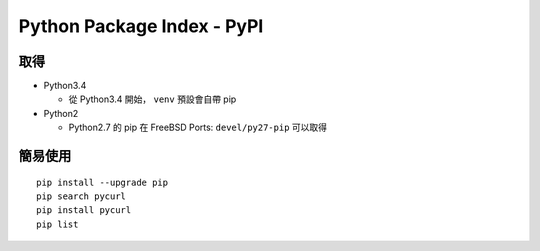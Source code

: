 ===========================
Python Package Index - PyPI
===========================

取得
----

* Python3.4

  - 從 Python3.4 開始， ``venv`` 預設會自帶 pip

* Python2

  - Python2.7 的 pip 在 FreeBSD Ports: ``devel/py27-pip`` 可以取得

簡易使用
--------

::

  pip install --upgrade pip
  pip search pycurl
  pip install pycurl
  pip list

